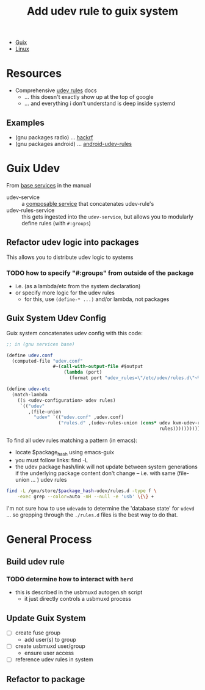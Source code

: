 :PROPERTIES:
:ID:       c1262033-92d8-41a0-9e37-057c36a4782a
:END:
#+title: Add udev rule to guix system


+ [[id:b82627bf-a0de-45c5-8ff4-229936549942][Guix]]
+ [[id:bdae77b1-d9f0-4d3a-a2fb-2ecdab5fd531][Linux]]

* Resources

+ Comprehensive [[https://docs.oracle.com/cd/E37670_01/E41138/html/ch06s03.html][udev rules]] docs
  - ... this doesn't exactly show up at the top of google
  - ... and everything i don't understand is deep inside systemd

** Examples

+ (gnu packages radio) ... [[file:/data/ecto/guix/guix/gnu/packages/radio.scm::(define-public hackrf][hackrf]]
+ (gnu packages android) ... [[file:/data/ecto/guix/guix/gnu/packages/android.scm::(define-public android-udev-rules][android-udev-rules]]

* Guix Udev

From [[https://guix.gnu.org/manual/en/guix.html#Base-Services][base services]] in the manual

+ udev-service :: a [[https://guix.gnu.org/manual/en/guix.html#Service-Types-and-Services][composable service]] that concatenates udev-rule's
+ udev-rules-service :: this gets ingested into the =udev-service=, but allows you to modularly define rules (with =#:groups=)

** Refactor udev logic into packages

This allows you to distribute udev logic to systems

*** TODO how to specify "#:groups" from outside of the package
+ i.e. (as a lambda/etc from the system declaration)
+ or specify more logic for the udev rules
  - for this, use =(define-* ...)= and/or lambda, not packages

** Guix System Udev Config


Guix system concatenates udev config with this code:

#+begin_src scheme
;; in (gnu services base)

(define udev.conf
  (computed-file "udev.conf"
                 #~(call-with-output-file #$output
                     (lambda (port)
                       (format port "udev_rules=\"/etc/udev/rules.d\"~%")))))

(define udev-etc
  (match-lambda
    (($ <udev-configuration> udev rules)
     `(("udev"
        ,(file-union
          "udev" `(("udev.conf" ,udev.conf)
                   ("rules.d" ,(udev-rules-union (cons* udev kvm-udev-rule
                                                        rules))))))))))
#+end_src

To find all udev rules matching a pattern (in emacs):

+ locate $package_hash using emacs-guix
+ you must follow links: find -L
+ the udev package hash/link will not update between
  system generations if the underlying package content
  don't change -- i.e. with same  (file-union ... ) udev rules

#+begin_src sh
find -L /gnu/store/$package_hash-udev/rules.d -type f \
    -exec grep --color=auto -nH --null -e 'usb' \{\} +
#+end_src

I'm not sure how to use =udevadm= to determine the 'database state' for =udevd=
... so grepping through the =./rules.d= files is the best way to do that.

* General Process

** Build udev rule

*** TODO determine how to interact with =herd=
+ this is described in the usbmuxd autogen.sh script
  - it just directly controls a usbmuxd process

** Update Guix System

+ [ ] create fuse group
  - add user(s) to group
+ [ ] create usbmuxd user/group
  - ensure user access
+ [ ] reference udev rules in system

** Refactor to package
